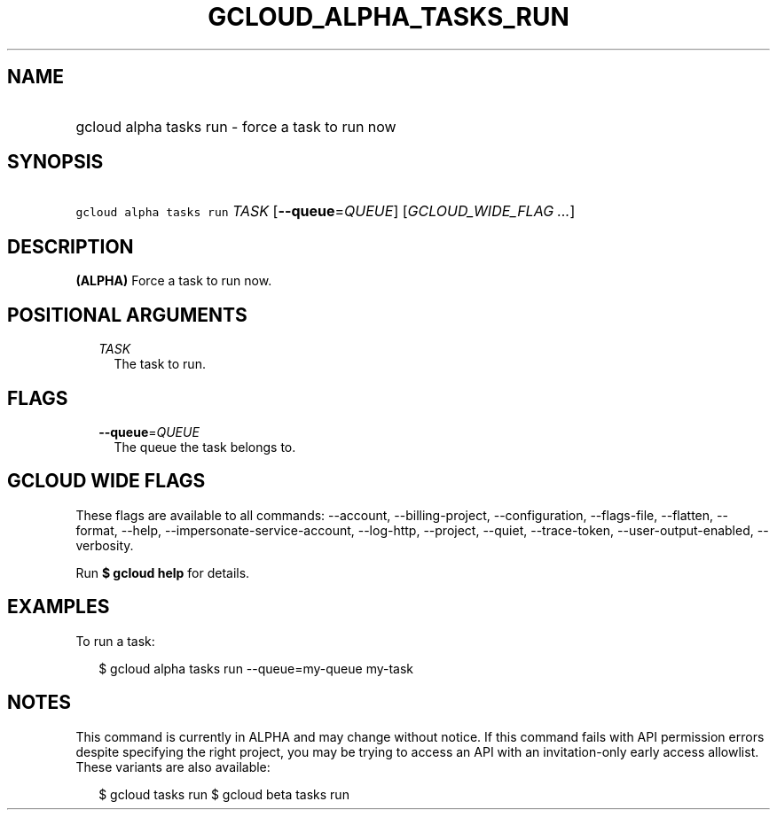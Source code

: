 
.TH "GCLOUD_ALPHA_TASKS_RUN" 1



.SH "NAME"
.HP
gcloud alpha tasks run \- force a task to run now



.SH "SYNOPSIS"
.HP
\f5gcloud alpha tasks run\fR \fITASK\fR [\fB\-\-queue\fR=\fIQUEUE\fR] [\fIGCLOUD_WIDE_FLAG\ ...\fR]



.SH "DESCRIPTION"

\fB(ALPHA)\fR Force a task to run now.



.SH "POSITIONAL ARGUMENTS"

.RS 2m
.TP 2m
\fITASK\fR
The task to run.



.RE
.sp

.SH "FLAGS"

.RS 2m
.TP 2m
\fB\-\-queue\fR=\fIQUEUE\fR
The queue the task belongs to.


.RE
.sp

.SH "GCLOUD WIDE FLAGS"

These flags are available to all commands: \-\-account, \-\-billing\-project,
\-\-configuration, \-\-flags\-file, \-\-flatten, \-\-format, \-\-help,
\-\-impersonate\-service\-account, \-\-log\-http, \-\-project, \-\-quiet,
\-\-trace\-token, \-\-user\-output\-enabled, \-\-verbosity.

Run \fB$ gcloud help\fR for details.



.SH "EXAMPLES"

To run a task:

.RS 2m
$ gcloud alpha tasks run \-\-queue=my\-queue my\-task
.RE



.SH "NOTES"

This command is currently in ALPHA and may change without notice. If this
command fails with API permission errors despite specifying the right project,
you may be trying to access an API with an invitation\-only early access
allowlist. These variants are also available:

.RS 2m
$ gcloud tasks run
$ gcloud beta tasks run
.RE

